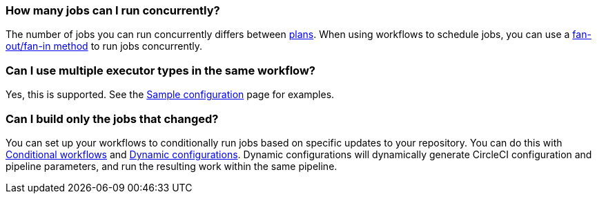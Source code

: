 [#how-many-jobs-can-run-concurrently]
=== How many jobs can I run concurrently?

The number of jobs you can run concurrently differs between link:https://circleci.com/pricing/[plans]. When using workflows to schedule jobs, you can use a xref:guides:orchestrate:workflows.adoc#fan-outfan-in-workflow[fan-out/fan-in method] to run jobs concurrently.

[#use-multiple-executor-types-same-workflow]
=== Can I use multiple executor types in the same workflow?

Yes, this is supported. See the xref:guides:toolkit:sample-config.adoc#sample-configuration-with-multiple-executor-types[Sample configuration] page for examples.

[#build-only-the-jobs-that-changed]
=== Can I build only the jobs that changed?

You can set up your workflows to conditionally run jobs based on specific updates to your repository. You can do this with xref:guides:orchestrate:pipeline-variables.adoc#conditional-workflows[Conditional workflows] and xref:guides:orchestrate:dynamic-config.adoc[Dynamic configurations]. Dynamic configurations will dynamically generate CircleCI configuration and pipeline parameters, and run the resulting work within the same pipeline.
